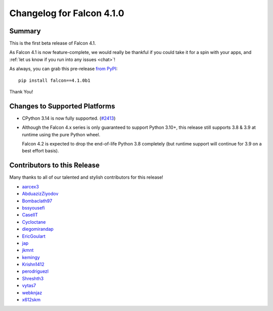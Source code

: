 Changelog for Falcon 4.1.0
==========================

Summary
-------

This is the first beta release of Falcon 4.1.

As Falcon 4.1 is now feature-complete, we would really be thankful if you could
take it for a spin with your apps, and
:ref:`let us know if you run into any issues <chat>`!

As always, you can grab this pre-release
`from PyPI <https://pypi.org/project/falcon/4.1.0b1/>`__::

    pip install falcon==4.1.0b1

Thank You!


Changes to Supported Platforms
------------------------------

- CPython 3.14 is now fully supported.
  (`#2413 <https://github.com/falconry/falcon/issues/2413>`__)
- Although the Falcon 4.x series is only guaranteed to support Python 3.10+,
  this release still supports 3.8 & 3.9 at runtime using the pure Python wheel.

  Falcon 4.2 is expected to drop the end-of-life Python 3.8 completely
  (but runtime support will continue for 3.9 on a best effort basis).


.. towncrier release notes start

Contributors to this Release
----------------------------

Many thanks to all of our talented and stylish contributors for this release!

- `aarcex3 <https://github.com/aarcex3>`__
- `AbduazizZiyodov <https://github.com/AbduazizZiyodov>`__
- `Bombaclath97 <https://github.com/Bombaclath97>`__
- `bssyousefi <https://github.com/bssyousefi>`__
- `CaselIT <https://github.com/CaselIT>`__
- `Cycloctane <https://github.com/Cycloctane>`__
- `diegomirandap <https://github.com/diegomirandap>`__
- `EricGoulart <https://github.com/EricGoulart>`__
- `jap <https://github.com/jap>`__
- `jkmnt <https://github.com/jkmnt>`__
- `kemingy <https://github.com/kemingy>`__
- `Krishn1412 <https://github.com/Krishn1412>`__
- `perodriguezl <https://github.com/perodriguezl>`__
- `Shreshth3 <https://github.com/Shreshth3>`__
- `vytas7 <https://github.com/vytas7>`__
- `webknjaz <https://github.com/webknjaz>`__
- `x612skm <https://github.com/x612skm>`__
